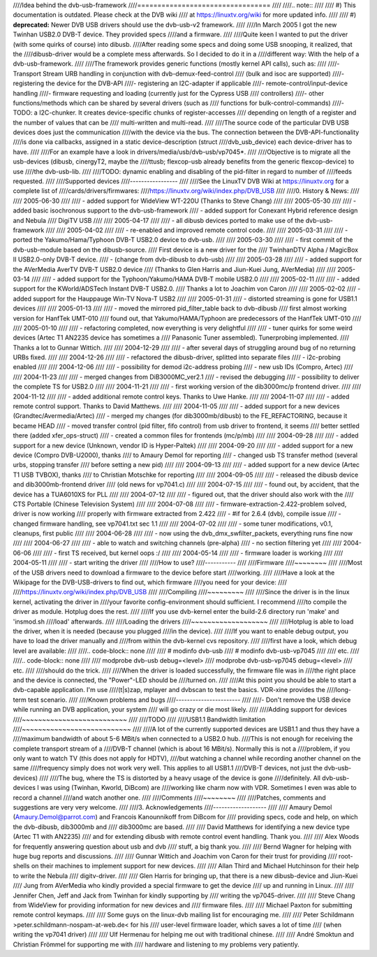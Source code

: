 ////Idea behind the dvb-usb-framework
////=================================
////
////.. note::
////
////   #) This documentation is outdated. Please check at the DVB wiki
////      at https://linuxtv.org/wiki for more updated info.
////
////   #) **deprecated:** Newer DVB USB drivers should use the dvb-usb-v2 framework.
////
////In March 2005 I got the new Twinhan USB2.0 DVB-T device. They provided specs
////and a firmware.
////
////Quite keen I wanted to put the driver (with some quirks of course) into dibusb.
////After reading some specs and doing some USB snooping, it realized, that the
////dibusb-driver would be a complete mess afterwards. So I decided to do it in a
////different way: With the help of a dvb-usb-framework.
////
////The framework provides generic functions (mostly kernel API calls), such as:
////
////- Transport Stream URB handling in conjunction with dvb-demux-feed-control
////  (bulk and isoc are supported)
////- registering the device for the DVB-API
////- registering an I2C-adapter if applicable
////- remote-control/input-device handling
////- firmware requesting and loading (currently just for the Cypress USB
////  controllers)
////- other functions/methods which can be shared by several drivers (such as
////  functions for bulk-control-commands)
////- TODO: a I2C-chunker. It creates device-specific chunks of register-accesses
////  depending on length of a register and the number of values that can be
////  multi-written and multi-read.
////
////The source code of the particular DVB USB devices does just the communication
////with the device via the bus. The connection between the DVB-API-functionality
////is done via callbacks, assigned in a static device-description (struct
////dvb_usb_device) each device-driver has to have.
////
////For an example have a look in drivers/media/usb/dvb-usb/vp7045*.
////
////Objective is to migrate all the usb-devices (dibusb, cinergyT2, maybe the
////ttusb; flexcop-usb already benefits from the generic flexcop-device) to use
////the dvb-usb-lib.
////
////TODO: dynamic enabling and disabling of the pid-filter in regard to number of
////feeds requested.
////
////Supported devices
////-----------------
////
////See the LinuxTV DVB Wiki at https://linuxtv.org for a complete list of
////cards/drivers/firmwares:
////https://linuxtv.org/wiki/index.php/DVB_USB
////
////0. History & News:
////
////  2005-06-30
////
////  - added support for WideView WT-220U (Thanks to Steve Chang)
////
////  2005-05-30
////
////  - added basic isochronous support to the dvb-usb-framework
////  - added support for Conexant Hybrid reference design and Nebula
////	       DigiTV USB
////
////  2005-04-17
////
////  - all dibusb devices ported to make use of the dvb-usb-framework
////
////  2005-04-02
////
////  - re-enabled and improved remote control code.
////
////  2005-03-31
////
////  - ported the Yakumo/Hama/Typhoon DVB-T USB2.0 device to dvb-usb.
////
////  2005-03-30
////
////  - first commit of the dvb-usb-module based on the dibusb-source.
////    First device is a new driver for the
////    TwinhanDTV Alpha / MagicBox II USB2.0-only DVB-T device.
////  - (change from dvb-dibusb to dvb-usb)
////
////  2005-03-28
////
////  - added support for the AVerMedia AverTV DVB-T USB2.0 device
////    (Thanks to Glen Harris and Jiun-Kuei Jung, AVerMedia)
////
////  2005-03-14
////
////  - added support for the Typhoon/Yakumo/HAMA DVB-T mobile USB2.0
////
////  2005-02-11
////
////  - added support for the KWorld/ADSTech Instant DVB-T USB2.0.
////    Thanks a lot to Joachim von Caron
////
////  2005-02-02
////  - added support for the Hauppauge Win-TV Nova-T USB2
////
////  2005-01-31
////  - distorted streaming is gone for USB1.1 devices
////
////  2005-01-13
////
////  - moved the mirrored pid_filter_table back to dvb-dibusb
////    first almost working version for HanfTek UMT-010
////    found out, that Yakumo/HAMA/Typhoon are predecessors of the HanfTek UMT-010
////
////  2005-01-10
////
////  - refactoring completed, now everything is very delightful
////
////  - tuner quirks for some weird devices (Artec T1 AN2235 device has sometimes a
////    Panasonic Tuner assembled). Tunerprobing implemented.
////    Thanks a lot to Gunnar Wittich.
////
////  2004-12-29
////
////  - after several days of struggling around bug of no returning URBs fixed.
////
////  2004-12-26
////
////  - refactored the dibusb-driver, splitted into separate files
////  - i2c-probing enabled
////
////  2004-12-06
////
////  - possibility for demod i2c-address probing
////  - new usb IDs (Compro, Artec)
////
////  2004-11-23
////
////  - merged changes from DiB3000MC_ver2.1
////  - revised the debugging
////  - possibility to deliver the complete TS for USB2.0
////
////  2004-11-21
////
////  - first working version of the dib3000mc/p frontend driver.
////
////  2004-11-12
////
////  - added additional remote control keys. Thanks to Uwe Hanke.
////
////  2004-11-07
////
////  - added remote control support. Thanks to David Matthews.
////
////  2004-11-05
////
////  - added support for a new devices (Grandtec/Avermedia/Artec)
////  - merged my changes (for dib3000mb/dibusb) to the FE_REFACTORING, because it became HEAD
////  - moved transfer control (pid filter, fifo control) from usb driver to frontend, it seems
////    better settled there (added xfer_ops-struct)
////  - created a common files for frontends (mc/p/mb)
////
////  2004-09-28
////
////  - added support for a new device (Unknown, vendor ID is Hyper-Paltek)
////
////  2004-09-20
////
////  - added support for a new device (Compro DVB-U2000), thanks
////    to Amaury Demol for reporting
////  - changed usb TS transfer method (several urbs, stopping transfer
////    before setting a new pid)
////
////  2004-09-13
////
////  - added support for a new device (Artec T1 USB TVBOX), thanks
////    to Christian Motschke for reporting
////
////  2004-09-05
////
////  - released the dibusb device and dib3000mb-frontend driver
////    (old news for vp7041.c)
////
////  2004-07-15
////
////  - found out, by accident, that the device has a TUA6010XS for PLL
////
////  2004-07-12
////
////  - figured out, that the driver should also work with the
////    CTS Portable (Chinese Television System)
////
////  2004-07-08
////
////  - firmware-extraction-2.422-problem solved, driver is now working
////    properly with firmware extracted from 2.422
////  - #if for 2.6.4 (dvb), compile issue
////  - changed firmware handling, see vp7041.txt sec 1.1
////
////  2004-07-02
////
////  - some tuner modifications, v0.1, cleanups, first public
////
////  2004-06-28
////
////  - now using the dvb_dmx_swfilter_packets, everything runs fine now
////
////  2004-06-27
////
////  - able to watch and switching channels (pre-alpha)
////  - no section filtering yet
////
////  2004-06-06
////
////  - first TS received, but kernel oops :/
////
////  2004-05-14
////
////  - firmware loader is working
////
////  2004-05-11
////
////  - start writing the driver
////
////How to use?
////-----------
////
////Firmware
////~~~~~~~~
////
////Most of the USB drivers need to download a firmware to the device before start
////working.
////
////Have a look at the Wikipage for the DVB-USB-drivers to find out, which firmware
////you need for your device:
////
////https://linuxtv.org/wiki/index.php/DVB_USB
////
////Compiling
////~~~~~~~~~
////
////Since the driver is in the linux kernel, activating the driver in
////your favorite config-environment should sufficient. I recommend
////to compile the driver as module. Hotplug does the rest.
////
////If you use dvb-kernel enter the build-2.6 directory run 'make' and 'insmod.sh
////load' afterwards.
////
////Loading the drivers
////~~~~~~~~~~~~~~~~~~~
////
////Hotplug is able to load the driver, when it is needed (because you plugged
////in the device).
////
////If you want to enable debug output, you have to load the driver manually and
////from within the dvb-kernel cvs repository.
////
////first have a look, which debug level are available:
////
////.. code-block:: none
////
////	# modinfo dvb-usb
////	# modinfo dvb-usb-vp7045
////
////	etc.
////
////.. code-block:: none
////
////	modprobe dvb-usb debug=<level>
////	modprobe dvb-usb-vp7045 debug=<level>
////	etc.
////
////should do the trick.
////
////When the driver is loaded successfully, the firmware file was in
////the right place and the device is connected, the "Power"-LED should be
////turned on.
////
////At this point you should be able to start a dvb-capable application. I'm use
////(t|s)zap, mplayer and dvbscan to test the basics. VDR-xine provides the
////long-term test scenario.
////
////Known problems and bugs
////-----------------------
////
////- Don't remove the USB device while running an DVB application, your system
////  will go crazy or die most likely.
////
////Adding support for devices
////~~~~~~~~~~~~~~~~~~~~~~~~~~
////
////TODO
////
////USB1.1 Bandwidth limitation
////~~~~~~~~~~~~~~~~~~~~~~~~~~~
////
////A lot of the currently supported devices are USB1.1 and thus they have a
////maximum bandwidth of about 5-6 MBit/s when connected to a USB2.0 hub.
////This is not enough for receiving the complete transport stream of a
////DVB-T channel (which is about 16 MBit/s). Normally this is not a
////problem, if you only want to watch TV (this does not apply for HDTV),
////but watching a channel while recording another channel on the same
////frequency simply does not work very well. This applies to all USB1.1
////DVB-T devices, not just the dvb-usb-devices)
////
////The bug, where the TS is distorted by a heavy usage of the device is gone
////definitely. All dvb-usb-devices I was using (Twinhan, Kworld, DiBcom) are
////working like charm now with VDR. Sometimes I even was able to record a channel
////and watch another one.
////
////Comments
////~~~~~~~~
////
////Patches, comments and suggestions are very very welcome.
////
////3. Acknowledgements
////-------------------
////
////   Amaury Demol (Amaury.Demol@parrot.com) and Francois Kanounnikoff from DiBcom for
////   providing specs, code and help, on which the dvb-dibusb, dib3000mb and
////   dib3000mc are based.
////
////   David Matthews for identifying a new device type (Artec T1 with AN2235)
////   and for extending dibusb with remote control event handling. Thank you.
////
////   Alex Woods for frequently answering question about usb and dvb
////   stuff, a big thank you.
////
////   Bernd Wagner for helping with huge bug reports and discussions.
////
////   Gunnar Wittich and Joachim von Caron for their trust for providing
////   root-shells on their machines to implement support for new devices.
////
////   Allan Third and Michael Hutchinson for their help to write the Nebula
////   digitv-driver.
////
////   Glen Harris for bringing up, that there is a new dibusb-device and Jiun-Kuei
////   Jung from AVerMedia who kindly provided a special firmware to get the device
////   up and running in Linux.
////
////   Jennifer Chen, Jeff and Jack from Twinhan for kindly supporting by
////   writing the vp7045-driver.
////
////   Steve Chang from WideView for providing information for new devices and
////   firmware files.
////
////   Michael Paxton for submitting remote control keymaps.
////
////   Some guys on the linux-dvb mailing list for encouraging me.
////
////   Peter Schildmann >peter.schildmann-nospam-at-web.de< for his
////   user-level firmware loader, which saves a lot of time
////   (when writing the vp7041 driver)
////
////   Ulf Hermenau for helping me out with traditional chinese.
////
////   André Smoktun and Christian Frömmel for supporting me with
////   hardware and listening to my problems very patiently.
